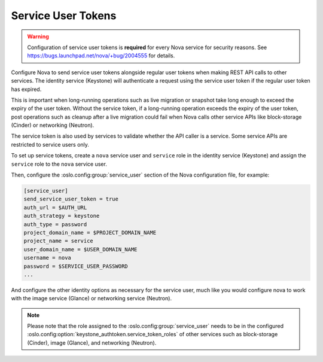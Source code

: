 .. _service_user_token:

===================
Service User Tokens
===================

.. warning::

   Configuration of service user tokens is **required** for every Nova service
   for security reasons. See https://bugs.launchpad.net/nova/+bug/2004555 for
   details.

Configure Nova to send service user tokens alongside regular user tokens when
making REST API calls to other services. The identity service (Keystone) will
authenticate a request using the service user token if the regular user token
has expired.

This is important when long-running operations such as live migration or
snapshot take long enough to exceed the expiry of the user token. Without the
service token, if a long-running operation exceeds the expiry of the user
token, post operations such as cleanup after a live migration could fail when
Nova calls other service APIs like block-storage (Cinder) or networking
(Neutron).

The service token is also used by services to validate whether the API caller
is a service. Some service APIs are restricted to service users only.

To set up service tokens, create a ``nova`` service user and ``service`` role
in the identity service (Keystone) and assign the ``service`` role to the
``nova`` service user.

Then, configure the :oslo.config:group:`service_user` section of the Nova
configuration file, for example:

.. code-block:: ini

   [service_user]
   send_service_user_token = true
   auth_url = $AUTH_URL
   auth_strategy = keystone
   auth_type = password
   project_domain_name = $PROJECT_DOMAIN_NAME
   project_name = service
   user_domain_name = $USER_DOMAIN_NAME
   username = nova
   password = $SERVICE_USER_PASSWORD
   ...

And configure the other identity options as necessary for the service user,
much like you would configure nova to work with the image service (Glance) or
networking service (Neutron).

.. note::

   Please note that the role assigned to the :oslo.config:group:`service_user`
   needs to be in the configured
   :oslo.config:option:`keystone_authtoken.service_token_roles` of other
   services such as block-storage (Cinder), image (Glance), and networking
   (Neutron).
